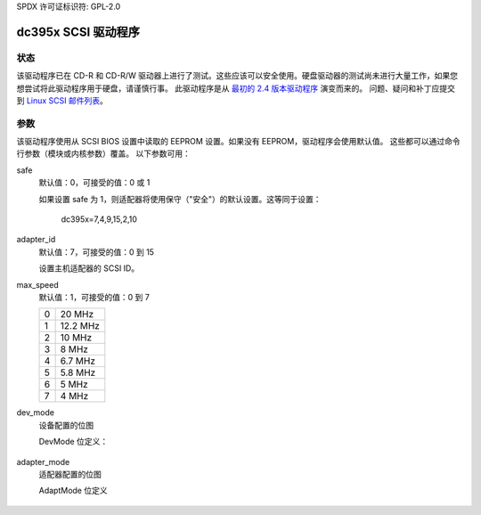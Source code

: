 SPDX 许可证标识符: GPL-2.0

==================
dc395x SCSI 驱动程序
==================

状态
------
该驱动程序已在 CD-R 和 CD-R/W 驱动器上进行了测试。这些应该可以安全使用。硬盘驱动器的测试尚未进行大量工作，如果您想尝试将此驱动程序用于硬盘，请谨慎行事。
此驱动程序是从 `最初的 2.4 版本驱动程序 <https://web.archive.org/web/20140129181343/http://www.garloff.de/kurt/linux/dc395/>`_ 演变而来的。
问题、疑问和补丁应提交到 `Linux SCSI 邮件列表 <linux-scsi@vger.kernel.org>`_。

参数
----------
该驱动程序使用从 SCSI BIOS 设置中读取的 EEPROM 设置。如果没有 EEPROM，驱动程序会使用默认值。
这些都可以通过命令行参数（模块或内核参数）覆盖。
以下参数可用：

safe
   默认值：0，可接受的值：0 或 1

   如果设置 safe 为 1，则适配器将使用保守（"安全"）的默认设置。这等同于设置：
   
		dc395x=7,4,9,15,2,10

adapter_id
   默认值：7，可接受的值：0 到 15

   设置主机适配器的 SCSI ID。
max_speed
   默认值：1，可接受的值：0 到 7

   ==  ========
   0   20 MHz
   1   12.2 MHz
   2   10 MHz
   3   8 MHz
   4   6.7 MHz
   5   5.8 MHz
   6   5 MHz
   7   4 MHz
   ==  ========

dev_mode
   设备配置的位图

   DevMode 位定义：

      === ======== ========  =========================================
      位 Val(hex) Val(十进制)  含义
      === ======== ========  =========================================
       0    0x01       1     奇偶校验检查
       1    0x02       2     同步协商
       2    0x04       4     断开连接
       3    0x08       8     在启动时发送启动命令。（未使用）
       4    0x10      16     标记命令队列
       5    0x20      32     宽带协商
      === ======== ========  =========================================

adapter_mode
   适配器配置的位图

   AdaptMode 位定义

    ===== ======== ========  ====================================================
      位 Val(hex) Val(十进制)  含义
    ===== ======== ========  ====================================================
       0    0x01       1     支持两个以上的驱动器。（未使用）
       1    0x02       2     对大于 1GB 的硬盘使用 DOS 兼容映射
       2    0x04       4     在启动时重置 SCSI 总线
       3    0x08       8     主动否定：提高 SCSI 总线的抗干扰能力
       4    0x10      16     在 BIOS 寻道命令时立即返回。（未使用）
    (*)5    0x20      32     检查 LUN 是否大于等于 1
    ===== ======== ========  ====================================================
===== ======== ========  ====================================================
标签
   默认值：3，可接受的值：0-5

   如果指定了x，则标签的数量为1<<x

重置延迟
   默认值：1，可接受的值：0-180

   在SCSI重置后不接受命令的时间（秒）

对于内置驱动程序，参数应以dc395x开头。（例如："dc395x.safe=1"）

版权
---------
该驱动程序是自由软件。它受GNU通用公共许可证（GPL）保护。在使用此驱动程序之前，请先阅读该许可证。该许可证应该包含在您的内核源代码和发行版中。其文件名为COPYING。如果您没有该文件，请通过电子邮件向我索取。
注意：GNU GPL还对保修和责任有所说明。
请注意以下内容：虽然我们尽最大努力提供一个稳定可靠的驱动程序，但仍有可能导致您宝贵的数据丢失。我们对此不承担任何责任。该驱动程序按原样提供，并且您使用时需自行承担责任。
